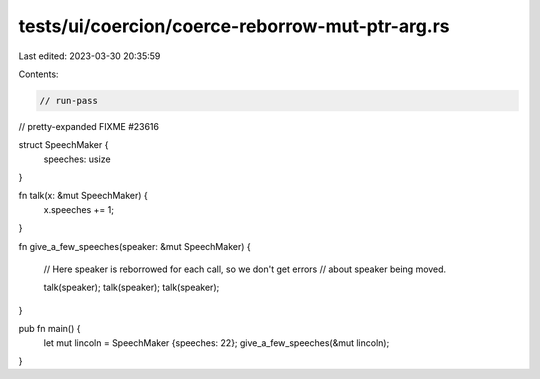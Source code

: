 tests/ui/coercion/coerce-reborrow-mut-ptr-arg.rs
================================================

Last edited: 2023-03-30 20:35:59

Contents:

.. code-block:: rs

    // run-pass
// pretty-expanded FIXME #23616

struct SpeechMaker {
    speeches: usize
}

fn talk(x: &mut SpeechMaker) {
    x.speeches += 1;
}

fn give_a_few_speeches(speaker: &mut SpeechMaker) {

    // Here speaker is reborrowed for each call, so we don't get errors
    // about speaker being moved.

    talk(speaker);
    talk(speaker);
    talk(speaker);
}

pub fn main() {
    let mut lincoln = SpeechMaker {speeches: 22};
    give_a_few_speeches(&mut lincoln);
}


